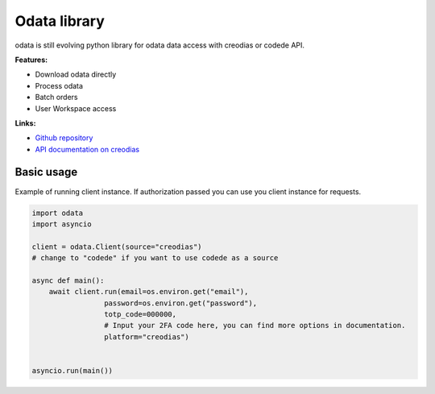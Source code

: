 .. https://www.sphinx-doc.org/en/master/usage/restructuredtext/basics.html
.. https://devguide.python.org/documentation/markup/

.. meta::
    :title: Welcome to odata documentation
    :description: Odata python library documentation
    :keywords: python, library, odata, documentation, api, creodias, codede

#############
Odata library
#############

odata is still evolving python library for odata data access with creodias or codede API.

**Features:**

- Download odata directly
- Process odata
- Batch orders
- User Workspace access

**Links:**

- `Github repository <https://github.com/lukaqueres/odata>`__
- `API documentation on creodias <https://creodias.docs.cloudferro.com/en/latest/eodata/EOData-Catalogue-API-Manual-on-Creodias.html>`__

"""""""""""
Basic usage
"""""""""""

Example of running client instance. If authorization passed you can use you client instance for requests.

.. code-block:: python

    import odata
    import asyncio

    client = odata.Client(source="creodias")
    # change to "codede" if you want to use codede as a source

    async def main():
        await client.run(email=os.environ.get("email"),
                     password=os.environ.get("password"),
                     totp_code=000000,
                     # Input your 2FA code here, you can find more options in documentation.
                     platform="creodias")


    asyncio.run(main())

